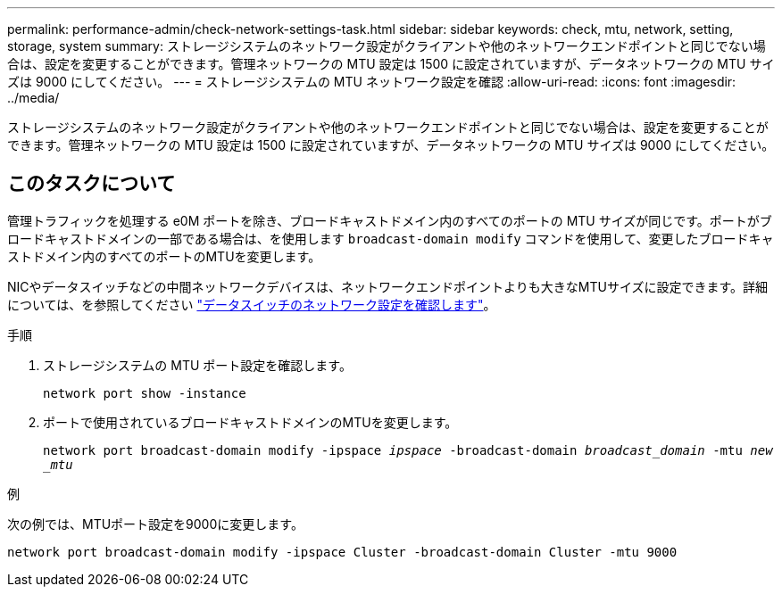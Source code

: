 ---
permalink: performance-admin/check-network-settings-task.html 
sidebar: sidebar 
keywords: check, mtu, network, setting, storage, system 
summary: ストレージシステムのネットワーク設定がクライアントや他のネットワークエンドポイントと同じでない場合は、設定を変更することができます。管理ネットワークの MTU 設定は 1500 に設定されていますが、データネットワークの MTU サイズは 9000 にしてください。 
---
= ストレージシステムの MTU ネットワーク設定を確認
:allow-uri-read: 
:icons: font
:imagesdir: ../media/


[role="lead"]
ストレージシステムのネットワーク設定がクライアントや他のネットワークエンドポイントと同じでない場合は、設定を変更することができます。管理ネットワークの MTU 設定は 1500 に設定されていますが、データネットワークの MTU サイズは 9000 にしてください。



== このタスクについて

管理トラフィックを処理する e0M ポートを除き、ブロードキャストドメイン内のすべてのポートの MTU サイズが同じです。ポートがブロードキャストドメインの一部である場合は、を使用します `broadcast-domain modify` コマンドを使用して、変更したブロードキャストドメイン内のすべてのポートのMTUを変更します。

NICやデータスイッチなどの中間ネットワークデバイスは、ネットワークエンドポイントよりも大きなMTUサイズに設定できます。詳細については、を参照してください link:../performance-admin/check-network-settings-data-switches-task.html["データスイッチのネットワーク設定を確認します"]。

.手順
. ストレージシステムの MTU ポート設定を確認します。
+
`network port show -instance`

. ポートで使用されているブロードキャストドメインのMTUを変更します。
+
`network port broadcast-domain modify -ipspace _ipspace_ -broadcast-domain _broadcast_domain_ -mtu _new _mtu_`



.例
次の例では、MTUポート設定を9000に変更します。

[listing]
----
network port broadcast-domain modify -ipspace Cluster -broadcast-domain Cluster -mtu 9000
----
